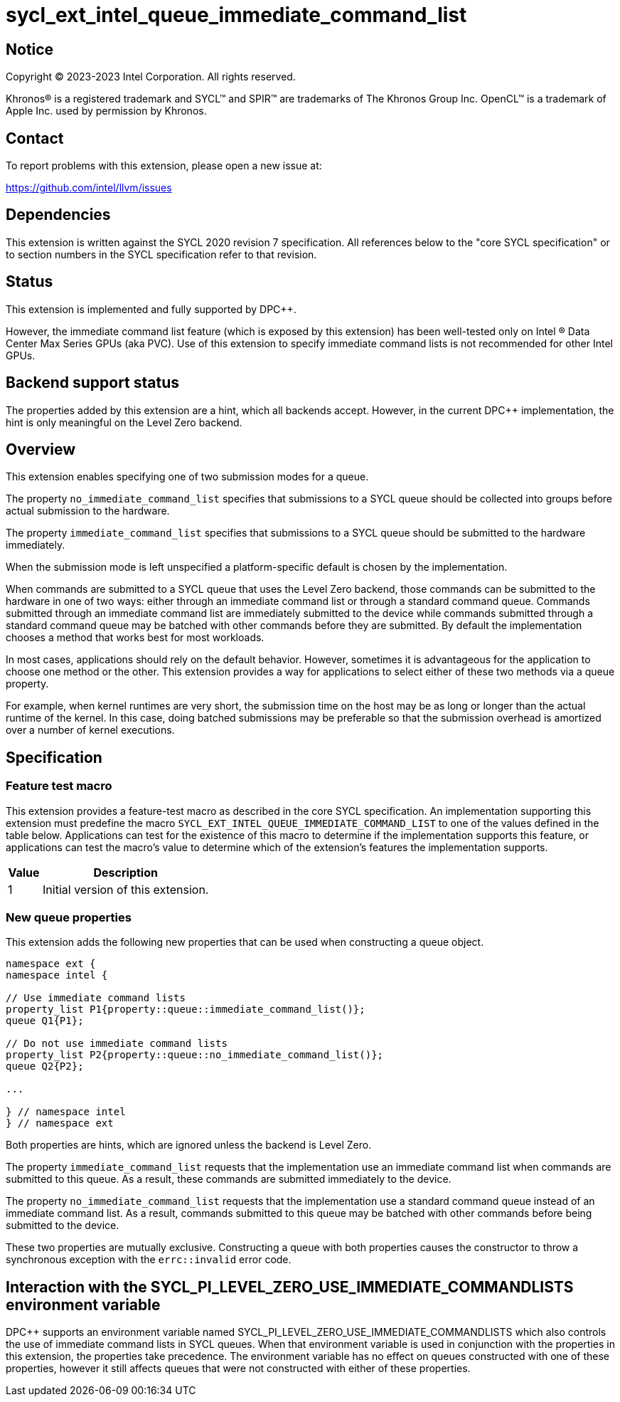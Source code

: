 = sycl_ext_intel_queue_immediate_command_list

:source-highlighter: coderay
:coderay-linenums-mode: table

// This section needs to be after the document title.
:doctype: book
:toc2:
:toc: left
:encoding: utf-8
:lang: en
:dpcpp: pass:[DPC++]

// Set the default source code type in this document to C++,
// for syntax highlighting purposes.  This is needed because
// docbook uses c++ and html5 uses cpp.
:language: {basebackend@docbook:c++:cpp}


== Notice

[%hardbreaks]
Copyright (C) 2023-2023 Intel Corporation.  All rights reserved.

Khronos(R) is a registered trademark and SYCL(TM) and SPIR(TM) are trademarks
of The Khronos Group Inc.  OpenCL(TM) is a trademark of Apple Inc. used by
permission by Khronos.


== Contact

To report problems with this extension, please open a new issue at:

https://github.com/intel/llvm/issues


== Dependencies

This extension is written against the SYCL 2020 revision 7 specification.  All
references below to the "core SYCL specification" or to section numbers in the
SYCL specification refer to that revision.


== Status

This extension is implemented and fully supported by {dpcpp}.

However, the immediate command list feature (which is exposed by this extension)
has been well-tested only on Intel (R) Data Center Max Series GPUs (aka PVC).
Use of this extension to specify immediate command lists is not recommended
for other Intel GPUs.


== Backend support status

The properties added by this extension are a hint, which all backends accept.
However, in the current {dpcpp} implementation, the hint is only meaningful
on the Level Zero backend.

== Overview

This extension enables specifying one of two submission modes for a queue.

The property `no_immediate_command_list` specifies that submissions to a SYCL
queue should be collected into groups before actual submission to the hardware.

The property `immediate_command_list` specifies that submissions to a
SYCL queue should be submitted to the hardware immediately.

When the submission mode is left unspecified a platform-specific default
is chosen by the implementation.

When commands are submitted to a SYCL queue that uses the Level Zero backend,
those commands can be submitted to the hardware in one of two ways:
either through an immediate command list or through a standard command queue.
Commands submitted through an immediate command list are immediately submitted
to the device while commands submitted through a standard command queue may be
batched with other commands before they are submitted. By default the
implementation chooses a method that works best for most workloads.

In most cases, applications should rely on the default behavior.
However, sometimes it is advantageous for the application to choose one method
or the other. This extension provides a way for applications to select either
of these two methods via a queue property.

For example, when kernel runtimes are very short, the submission time on the
host may be as long or longer than the actual runtime of the kernel. In this
case, doing batched submissions may be preferable so that the submission
overhead is amortized over a number of kernel executions.


== Specification

=== Feature test macro

This extension provides a feature-test macro as described in the core SYCL
specification.  An implementation supporting this extension must predefine the
macro `SYCL_EXT_INTEL_QUEUE_IMMEDIATE_COMMAND_LIST` to one of the values
defined in the table below.  Applications can test for the existence of this
macro to determine if the implementation supports this feature, or
applications can test the macro's value to determine which of the
extension's features the implementation supports.

[%header,cols="1,5"]
|===
|Value
|Description

|1
|Initial version of this extension.
|===

=== New queue properties
This extension adds the following new properties that can be used when
constructing a queue object.

```c++
namespace ext {
namespace intel {

// Use immediate command lists
property_list P1{property::queue::immediate_command_list()};
queue Q1{P1};       

// Do not use immediate command lists
property_list P2{property::queue::no_immediate_command_list()};
queue Q2{P2};

...

} // namespace intel
} // namespace ext
```


Both properties are hints, which are ignored unless the backend is Level Zero.

The property `immediate_command_list` requests that the implementation use an
immediate command list when commands are submitted to this queue. As a result,
these commands are submitted immediately to the device.

The property `no_immediate_command_list` requests that the implementation use
a standard command queue instead of an immediate command list. As a result,
commands submitted to this queue may be batched with other commands before
being submitted to the device.

These two properties are mutually exclusive. Constructing a queue with both
properties causes the constructor to throw a synchronous exception with
the `errc::invalid` error code.


== Interaction with the SYCL_PI_LEVEL_ZERO_USE_IMMEDIATE_COMMANDLISTS environment variable

{dpcpp} supports an environment variable named
SYCL_PI_LEVEL_ZERO_USE_IMMEDIATE_COMMANDLISTS which also controls
the use of immediate command lists in SYCL queues. When that
environment variable is used in conjunction with the properties in this
extension, the properties take precedence. The environment variable has
no effect on queues constructed with one of these properties, however it
still affects queues that were not constructed with either of these properties.
